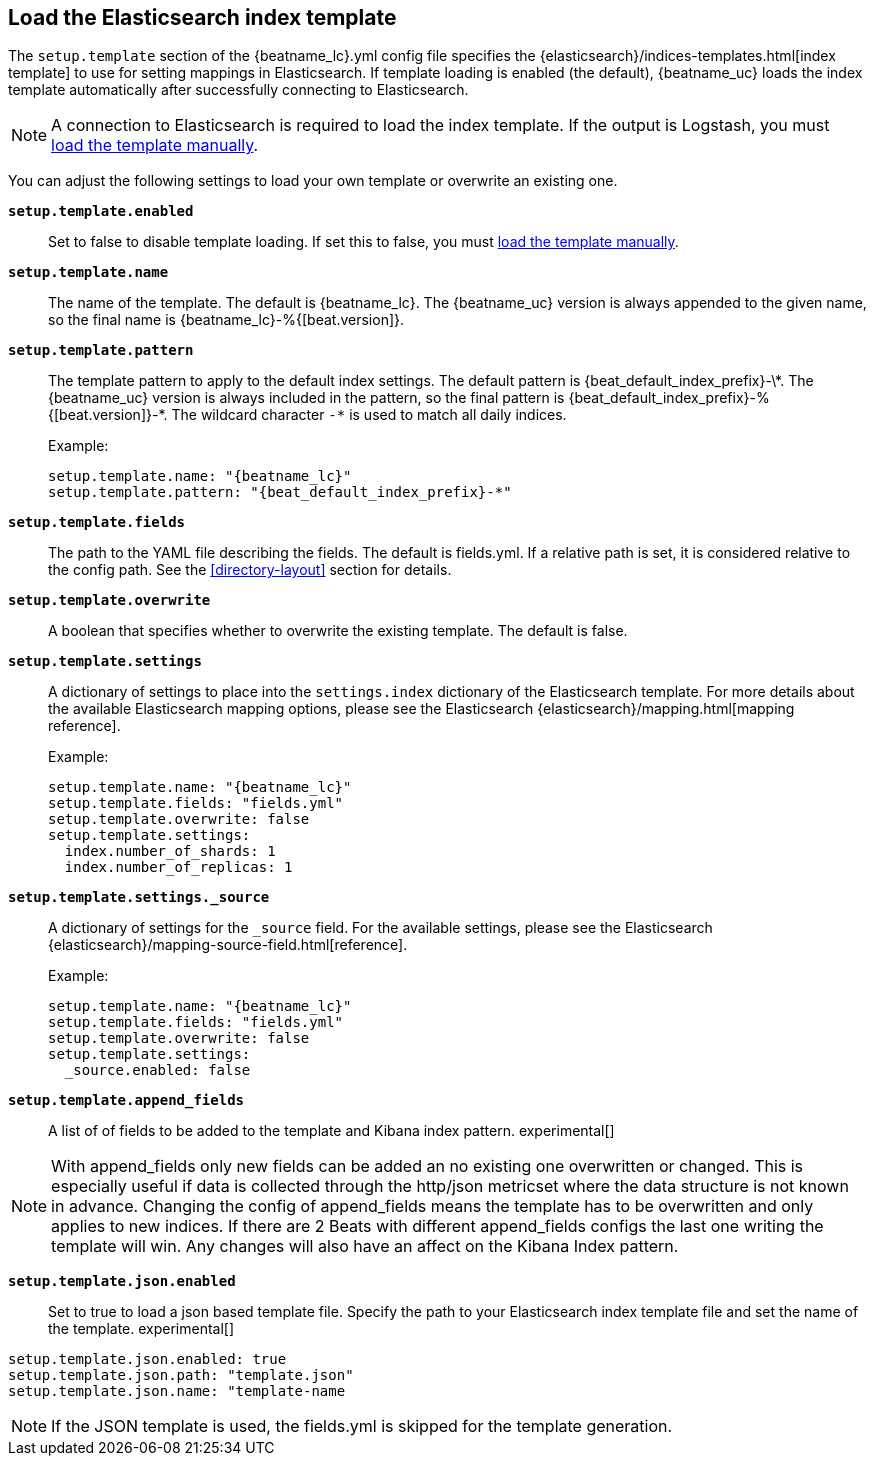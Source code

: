 [[configuration-template]]

== Load the Elasticsearch index template

The `setup.template` section of the +{beatname_lc}.yml+ config file specifies
the {elasticsearch}/indices-templates.html[index template] to use for setting
mappings in Elasticsearch. If template loading is enabled (the default),
{beatname_uc} loads the index template automatically after successfully
connecting to Elasticsearch.

ifndef::only-elasticsearch[]

NOTE: A connection to Elasticsearch is required to load the index template. If
the output is Logstash, you must <<load-template-manually,load the template
manually>>.

endif::[]

You can adjust the following settings to load your own template or overwrite an
existing one.

*`setup.template.enabled`*:: Set to false to disable template loading. If set this to false,
you must <<load-template-manually,load the template manually>>.

*`setup.template.name`*:: The name of the template. The default is
+{beatname_lc}+. The {beatname_uc} version is always appended to the given
name, so the final name is +{beatname_lc}-%{[beat.version]}+.

// Maintainers: a backslash character is required to escape curly braces and
// asterisks in inline code examples that contain asciidoc attributes. You'll
// note that a backslash does not appear before the asterisk
// in +{beatname_lc}-%\{[beat.version]\}-*+. This is intentional and formats
// the example as expected.

*`setup.template.pattern`*:: The template pattern to apply to the default index
settings. The default pattern is +{beat_default_index_prefix}-\*+. The {beatname_uc} version is always
included in the pattern, so the final pattern is
+{beat_default_index_prefix}-%{[beat.version]}-*+. The wildcard character `-*` is used to
match all daily indices.
+
Example:
+
["source","yaml",subs="attributes"]
----------------------------------------------------------------------
setup.template.name: "{beatname_lc}"
setup.template.pattern: "{beat_default_index_prefix}-*"
----------------------------------------------------------------------

*`setup.template.fields`*:: The path to the YAML file describing the fields. The default is +fields.yml+. If a
relative path is set, it is considered relative to the config path. See the <<directory-layout>>
section for details.

*`setup.template.overwrite`*:: A boolean that specifies whether to overwrite the existing template. The default
is false.

*`setup.template.settings`*:: A dictionary of settings to place into the `settings.index` dictionary of the
Elasticsearch template. For more details about the available Elasticsearch mapping options, please
see the Elasticsearch {elasticsearch}/mapping.html[mapping reference].
+
Example:
+
["source","yaml",subs="attributes"]
----------------------------------------------------------------------
setup.template.name: "{beatname_lc}"
setup.template.fields: "fields.yml"
setup.template.overwrite: false
setup.template.settings:
  index.number_of_shards: 1
  index.number_of_replicas: 1
----------------------------------------------------------------------

*`setup.template.settings._source`*:: A dictionary of settings for the `_source` field. For the available settings,
please see the Elasticsearch {elasticsearch}/mapping-source-field.html[reference].
+
Example:
+
["source","yaml",subs="attributes"]
----------------------------------------------------------------------
setup.template.name: "{beatname_lc}"
setup.template.fields: "fields.yml"
setup.template.overwrite: false
setup.template.settings:
  _source.enabled: false
----------------------------------------------------------------------
ifeval::["{beatname_lc}"!="apm-server"]
*`setup.template.append_fields`*:: A list of of fields to be added to the template and Kibana index pattern. experimental[]

NOTE: With append_fields only new fields can be added an no existing one overwritten or changed. This is especially useful if data is collected through the http/json metricset where the data structure is not known in advance. Changing the config of append_fields means the template has to be overwritten and only applies to new indices. If there are 2 Beats with different append_fields configs the last one writing the template will win. Any changes will also have an affect on the Kibana Index pattern.

*`setup.template.json.enabled`*:: Set to true to load a json based template file. Specify the path to your Elasticsearch
index template file and set the name of the template. experimental[]

["source","yaml",subs="attributes"]
----------------------------------------------------------------------
setup.template.json.enabled: true
setup.template.json.path: "template.json"
setup.template.json.name: "template-name
----------------------------------------------------------------------

NOTE: If the JSON template is used, the fields.yml is skipped for the template generation.

endif::[]
